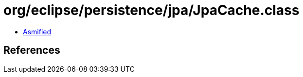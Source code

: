 = org/eclipse/persistence/jpa/JpaCache.class

 - link:JpaCache-asmified.java[Asmified]

== References

